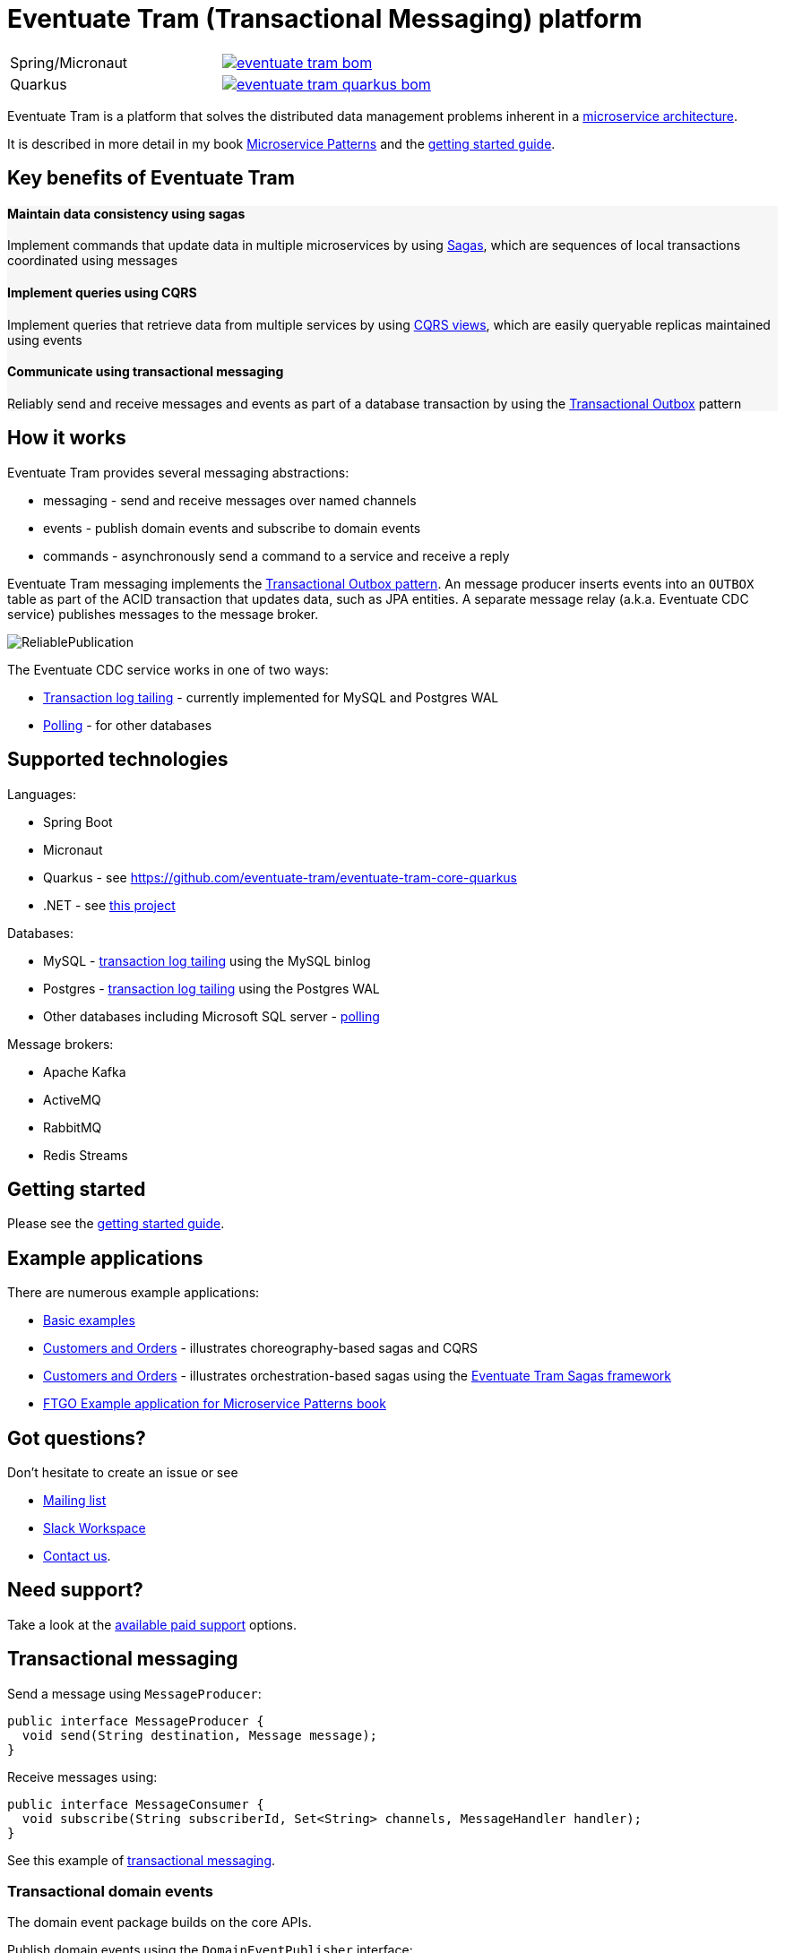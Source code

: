 
= Eventuate Tram (Transactional Messaging) platform

[cols="a,a"]
|===
| Spring/Micronaut
| image::https://img.shields.io/maven-central/v/io.eventuate.tram.core/eventuate-tram-bom[link="https://search.maven.org/artifact/io.eventuate.tram.core/eventuate-tram-bom"]
| Quarkus
| image::https://img.shields.io/maven-central/v/io.eventuate.tram.core/eventuate-tram-quarkus-bom[link="https://search.maven.org/artifact/io.eventuate.tram.core/eventuate-tram-bom"]
|===


Eventuate Tram is a platform that solves the distributed data management problems inherent in a http://microservices.io/patterns/microservices.html[microservice architecture].

It is described in more detail in my book https://www.manning.com/books/microservice-patterns[Microservice Patterns] and the http://eventuate.io/tram/gettingstarted.html[getting started guide].

== Key benefits of Eventuate Tram

++++
<div class="row" style="background-color: rgba(238, 238, 238, 0.5)">
  <div class="col-md-4">
    <h4>Maintain data consistency using sagas</h4>
    <p>Implement commands that update data in multiple microservices by using <a href="https://microservices.io/patterns/data/saga.html">Sagas</a>, which are sequences of local transactions coordinated using messages</p>
  </div>
  <div class="col-md-4">
    <h4>Implement queries using CQRS</h4>
    <p>Implement queries that retrieve data from multiple services by using <a href="https://microservices.io/patterns/data/cqrs.html">CQRS views</a>, which are easily queryable replicas maintained using events</p>
  </div>
  <div class="col-md-4">
    <h4>Communicate using transactional messaging</h4>
    <p>Reliably send and receive messages and events as part of a database transaction by using the <a href="https://microservices.io/patterns/data/application-events.html">Transactional Outbox</a> pattern
  </div>
</div>
++++


== How it works

Eventuate Tram provides several messaging abstractions:

* messaging - send and receive messages over named channels
* events - publish domain events and subscribe to domain events
* commands - asynchronously send a command to a service and receive a reply

Eventuate Tram messaging implements the http://microservices.io/patterns/data/application-events.html[Transactional Outbox pattern].
An message producer inserts events into an `OUTBOX` table as part of the ACID transaction that updates data, such as JPA entities.
A separate message relay (a.k.a. Eventuate CDC service) publishes messages to the message broker.

image::https://raw.githubusercontent.com/eventuate-tram/eventuate-tram-core/master/ReliablePublication.png[]

The Eventuate CDC service works in one of two ways:

* http://microservices.io/patterns/data/transaction-log-tailing.html[Transaction log tailing] - currently implemented for MySQL and Postgres WAL
* https://microservices.io/patterns/data/polling-publisher.html[Polling] - for other databases

== Supported technologies

Languages:

* Spring Boot
* Micronaut
* Quarkus - see https://github.com/eventuate-tram/eventuate-tram-core-quarkus
* .NET - see https://github.com/eventuate-tram/eventuate-tram-core-dotnet[this project]

Databases:

* MySQL - https://microservices.io/patterns/data/transaction-log-tailing.html[transaction log tailing] using the MySQL binlog
* Postgres - https://microservices.io/patterns/data/transaction-log-tailing.html[transaction log tailing] using the Postgres WAL
* Other databases including Microsoft SQL server - https://microservices.io/patterns/data/polling-publisher.html[polling]

Message brokers:

* Apache Kafka
* ActiveMQ
* RabbitMQ
* Redis Streams

== Getting started

Please see the http://eventuate.io/tram/gettingstarted.html[getting started guide].

== Example applications

There are numerous example applications:

* https://github.com/eventuate-tram/eventuate-tram-core-examples-basic[Basic examples]
* https://github.com/eventuate-tram/eventuate-tram-examples-customers-and-orders[Customers and Orders] - illustrates choreography-based sagas and CQRS
* https://github.com/eventuate-tram/eventuate-tram-sagas-examples-customers-and-orders[Customers and Orders]  - illustrates orchestration-based sagas using the https://github.com/eventuate-tram/eventuate-tram-sagas[Eventuate Tram Sagas framework]
* https://github.com/microservice-patterns/ftgo-application[FTGO Example application for Microservice Patterns book]

== Got questions?

Don't hesitate to create an issue or see

* https://groups.google.com/d/forum/eventuate-users[Mailing list]
* https://join.slack.com/t/eventuate-users/shared_invite/enQtNTM4NjE0OTMzMDQ3LTc3ZjYzYjYxOGViNTdjMThkZmVmNWQzZWMwZmQyYzhjNjQ4OTE4YzJiYTE2NDdlOTljMDFlMDlkYTI2OWU1NTk[Slack Workspace]
* http://eventuate.io/contact.html[Contact us].

== Need support?

Take a look at the http://eventuate.io/support.html[available paid support] options.

== Transactional messaging

Send a message using `MessageProducer`:

```java
public interface MessageProducer {
  void send(String destination, Message message);
}
```

Receive messages using:

```java
public interface MessageConsumer {
  void subscribe(String subscriberId, Set<String> channels, MessageHandler handler);
}
```

See this example of https://github.com/eventuate-tram/eventuate-tram-core-examples-basic/blob/master/eventuate-tram-examples-common/src/main/java/io/eventuate/tram/examples/basic/messages/AbstractTramMessageTest.java[transactional messaging].

=== Transactional domain events

The domain event package builds on the core APIs.

Publish domain events using the `DomainEventPublisher` interface:

```java
public interface DomainEventPublisher {

  void publish(String aggregateType, Object aggregateId, List<DomainEvent> domainEvents);
  ...
```

Subscribe to domain events using a `DomainEventDispatcher`:

```java
public class DomainEventDispatcher {
    public DomainEventDispatcher(String eventDispatcherId,
                DomainEventHandlers eventHandlers,
                ...) {
...
}
```

Handle the events using `DomainEventHandlers`:

```java
public class RestaurantOrderEventConsumer {

  public DomainEventHandlers domainEventHandlers() {
    return DomainEventHandlersBuilder
            .forAggregateType("net.chrisrichardson.ftgo.restaurantservice.Restaurant")
            .onEvent(RestaurantMenuRevised.class, this::reviseMenu)
            .build();
  }

  public void reviseMenu(DomainEventEnvelope<RestaurantMenuRevised> de) {
```

See this example of https://github.com/eventuate-tram/eventuate-tram-core-examples-basic/blob/master/eventuate-tram-examples-common/src/main/java/io/eventuate/tram/examples/basic/events/AbstractTramEventTest.java[transaction events].

== Transactional commands

Transaction commands are implemented using transactional messaging.

Send a command using a `CommandProducer`:

```java
public interface CommandProducer {
  String send(String channel, Command command, String replyTo, Map<String, String> headers);
  ...
}
```

Subscribe to commands using a `CommandDispatcher`:

```java
public class CommandDispatcher {

  public CommandDispatcher(String commandDispatcherId,
           CommandHandlers commandHandlers) {
  ...
}
```

Handle commands and send a reply using `CommandHandlers`:

```java
public class OrderCommandHandlers {


  public CommandHandlers commandHandlers() {
    return CommandHandlersBuilder
          .fromChannel("orderService")
          .onMessage(ApproveOrderCommand.class, this::approveOrder)
          ...
          .build();
  }

  public Message approveOrder(CommandMessage<ApproveOrderCommand> cm) {
    ApproveOrderCommand command = cm.getCommand();
    ...
  }

```

See this example of https://github.com/eventuate-tram/eventuate-tram-core-examples-basic/blob/master/eventuate-tram-examples-common/src/main/java/io/eventuate/tram/examples/basic/commands/AbstractTramCommandTest.java[transactional commands].

== Maven/Gradle artifacts

The artifacts are in https://bintray.com/eventuateio-oss/eventuate-maven-release/eventuate-tram[JCenter].
The latest version is:

[cols="5%,20%a"]
|===
| RC | image::https://api.bintray.com/packages/eventuateio-oss/eventuate-maven-rc/eventuate-tram/images/download.svg[link="https://bintray.com/eventuateio-oss/eventuate-maven-rc/eventuate-tram/_latestVersion"]
| Release | image::https://api.bintray.com/packages/eventuateio-oss/eventuate-maven-release/eventuate-tram/images/download.svg[link="https://bintray.com/eventuateio-oss/eventuate-maven-release/eventuate-tram/_latestVersion"]
|===



There are the following API artifacts:

* `io.eventuate.tram.core:eventuate-tram-messaging:$eventuateTramVersion` - core messaging APIs
* `io.eventuate.tram.core:eventuate-tram-events:$eventuateTramVersion` - domain event API
* `io.eventuate.tram.core:eventuate-tram-commands:$eventuateTramVersion` - commands/reply API

There are the following 'implementation' artifacts:

* `io.eventuate.tram.core:eventuate-tram-jdbc-kafka:$eventuateTramVersion` - JDBC database and Apache Kafka message broker
* `io.eventuate.tram.core:eventuate-tram-jdbc-activemq:$eventuateTramVersion` - JDBC database and Apache ActiveMQ message broker
* `io.eventuate.tram.core:eventuate-tram-jdbc-rabbitmq:$eventuateTramVersion` - JDBC database and RabbitMQ message broker
* `io.eventuate.tram.core:eventuate-tram-jdbc-redis:$eventuateTramVersion` - JDBC database and Redis Streams
* `io.eventuate.tram.core:eventuate-tram-in-memory:$eventuateTramVersion` - In-memory JDBC database and in-memory messaging for testing

== Running the CDC service

In addition to a database and message broker, you will need to run the Eventuate Tram CDC service.
It reads events inserted into the database and publishes them to the message broker.
It is written using Spring Boot.
The easiest way to run this service during development is to use Docker Compose.
The https://github.com/eventuate-tram/eventuate-tram-core-examples-basic[Eventuate Tram Code Basic examples] project has an example docker-compose.yml file.

== Contributing

Contributions are welcome.
= An Eventuate project

<img class="img-responsive" src="https://eventuate.io/i/logo.gif">

This project is part of http://eventuate.io[Eventuate], which is a microservices collaboration platform.

Please sign a https://chrisrichardson.net/legal/[contributor license agreement].
